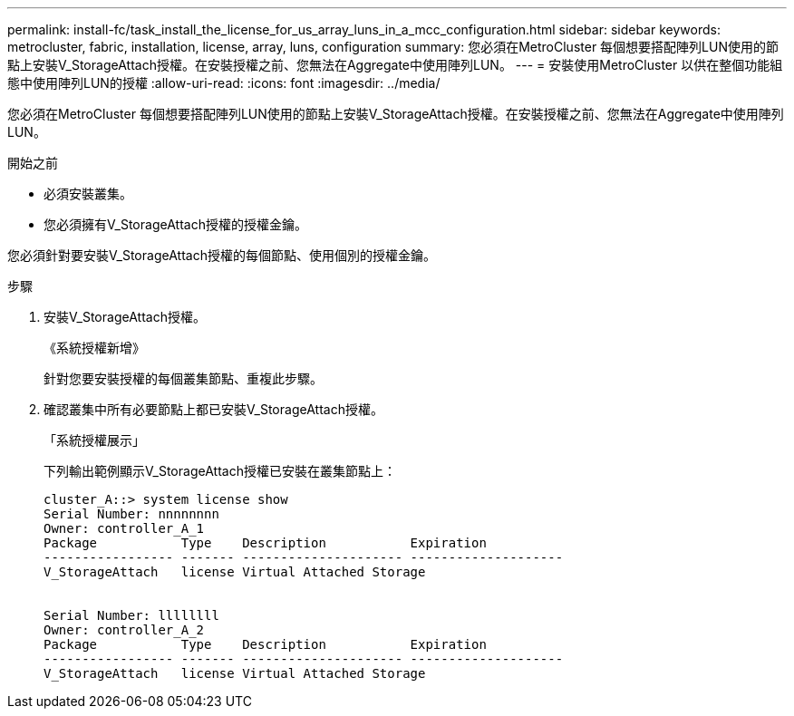 ---
permalink: install-fc/task_install_the_license_for_us_array_luns_in_a_mcc_configuration.html 
sidebar: sidebar 
keywords: metrocluster, fabric, installation, license, array, luns, configuration 
summary: 您必須在MetroCluster 每個想要搭配陣列LUN使用的節點上安裝V_StorageAttach授權。在安裝授權之前、您無法在Aggregate中使用陣列LUN。 
---
= 安裝使用MetroCluster 以供在整個功能組態中使用陣列LUN的授權
:allow-uri-read: 
:icons: font
:imagesdir: ../media/


[role="lead"]
您必須在MetroCluster 每個想要搭配陣列LUN使用的節點上安裝V_StorageAttach授權。在安裝授權之前、您無法在Aggregate中使用陣列LUN。

.開始之前
* 必須安裝叢集。
* 您必須擁有V_StorageAttach授權的授權金鑰。


您必須針對要安裝V_StorageAttach授權的每個節點、使用個別的授權金鑰。

.步驟
. 安裝V_StorageAttach授權。
+
《系統授權新增》

+
針對您要安裝授權的每個叢集節點、重複此步驟。

. 確認叢集中所有必要節點上都已安裝V_StorageAttach授權。
+
「系統授權展示」

+
下列輸出範例顯示V_StorageAttach授權已安裝在叢集節點上：

+
[listing]
----

cluster_A::> system license show
Serial Number: nnnnnnnn
Owner: controller_A_1
Package           Type    Description           Expiration
----------------- ------- --------------------- --------------------
V_StorageAttach   license Virtual Attached Storage


Serial Number: llllllll
Owner: controller_A_2
Package           Type    Description           Expiration
----------------- ------- --------------------- --------------------
V_StorageAttach   license Virtual Attached Storage
----

